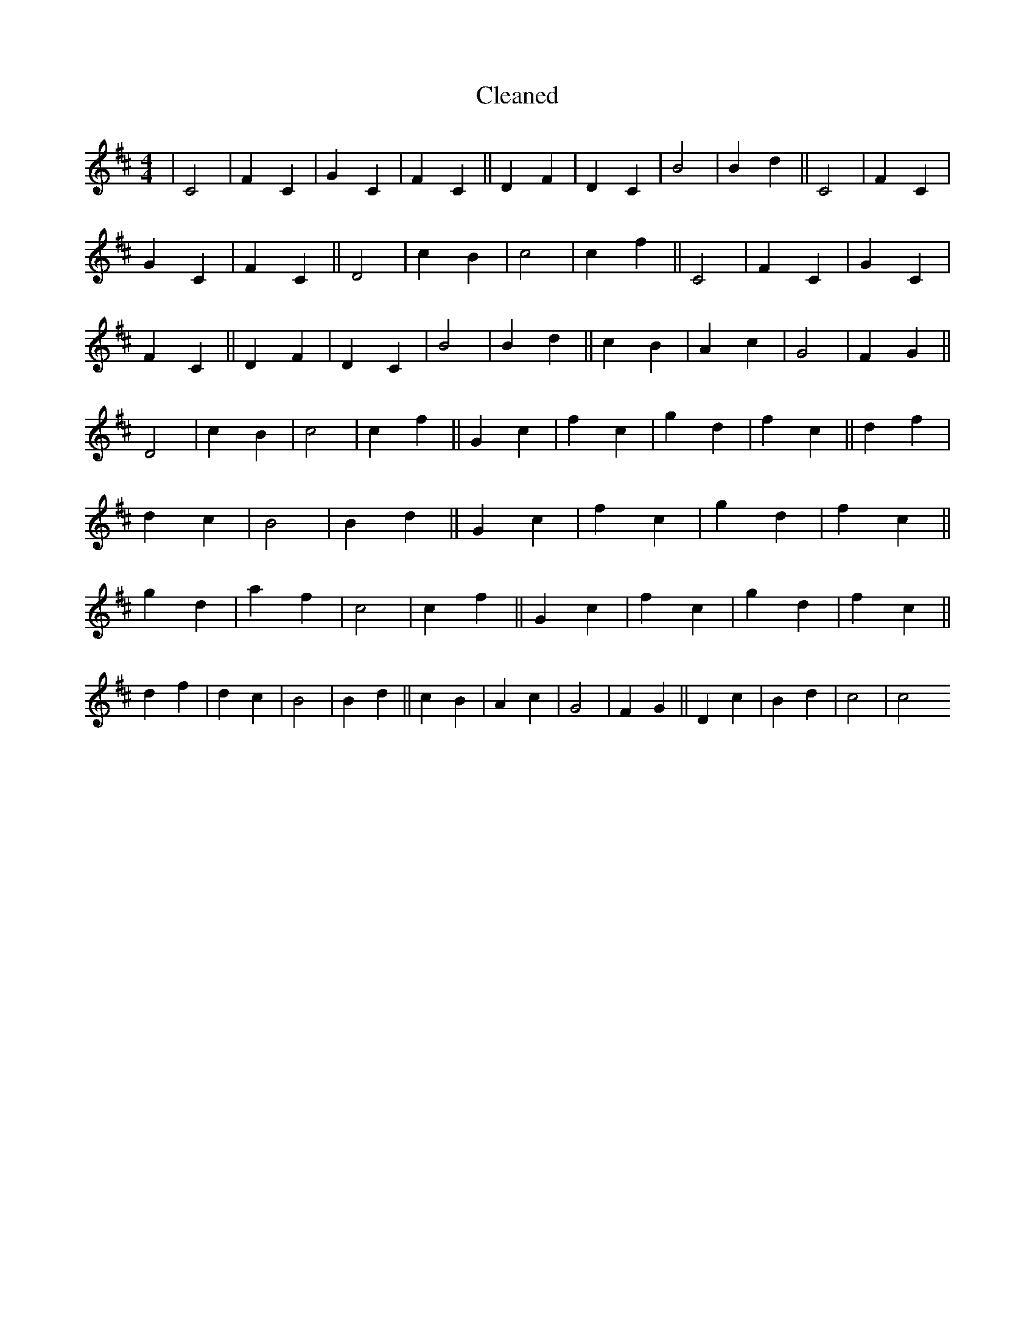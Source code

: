 X:357
T: Cleaned
M:4/4
K: DMaj
|C4|F2C2|G2C2|F2C2||D2F2|D2C2|B4|B2d2||C4|F2C2|G2C2|F2C2||D4|c2B2|c4|c2f2||C4|F2C2|G2C2|F2C2||D2F2|D2C2|B4|B2d2||c2B2|A2c2|G4|F2G2||D4|c2B2|c4|c2f2||G2c2|f2c2|g2d2|f2c2||d2f2|d2c2|B4|B2d2||G2c2|f2c2|g2d2|f2c2||g2d2|a2f2|c4|c2f2||G2c2|f2c2|g2d2|f2c2||d2f2|d2c2|B4|B2d2||c2B2|A2c2|G4|F2G2||D2c2|B2d2|c4|c4